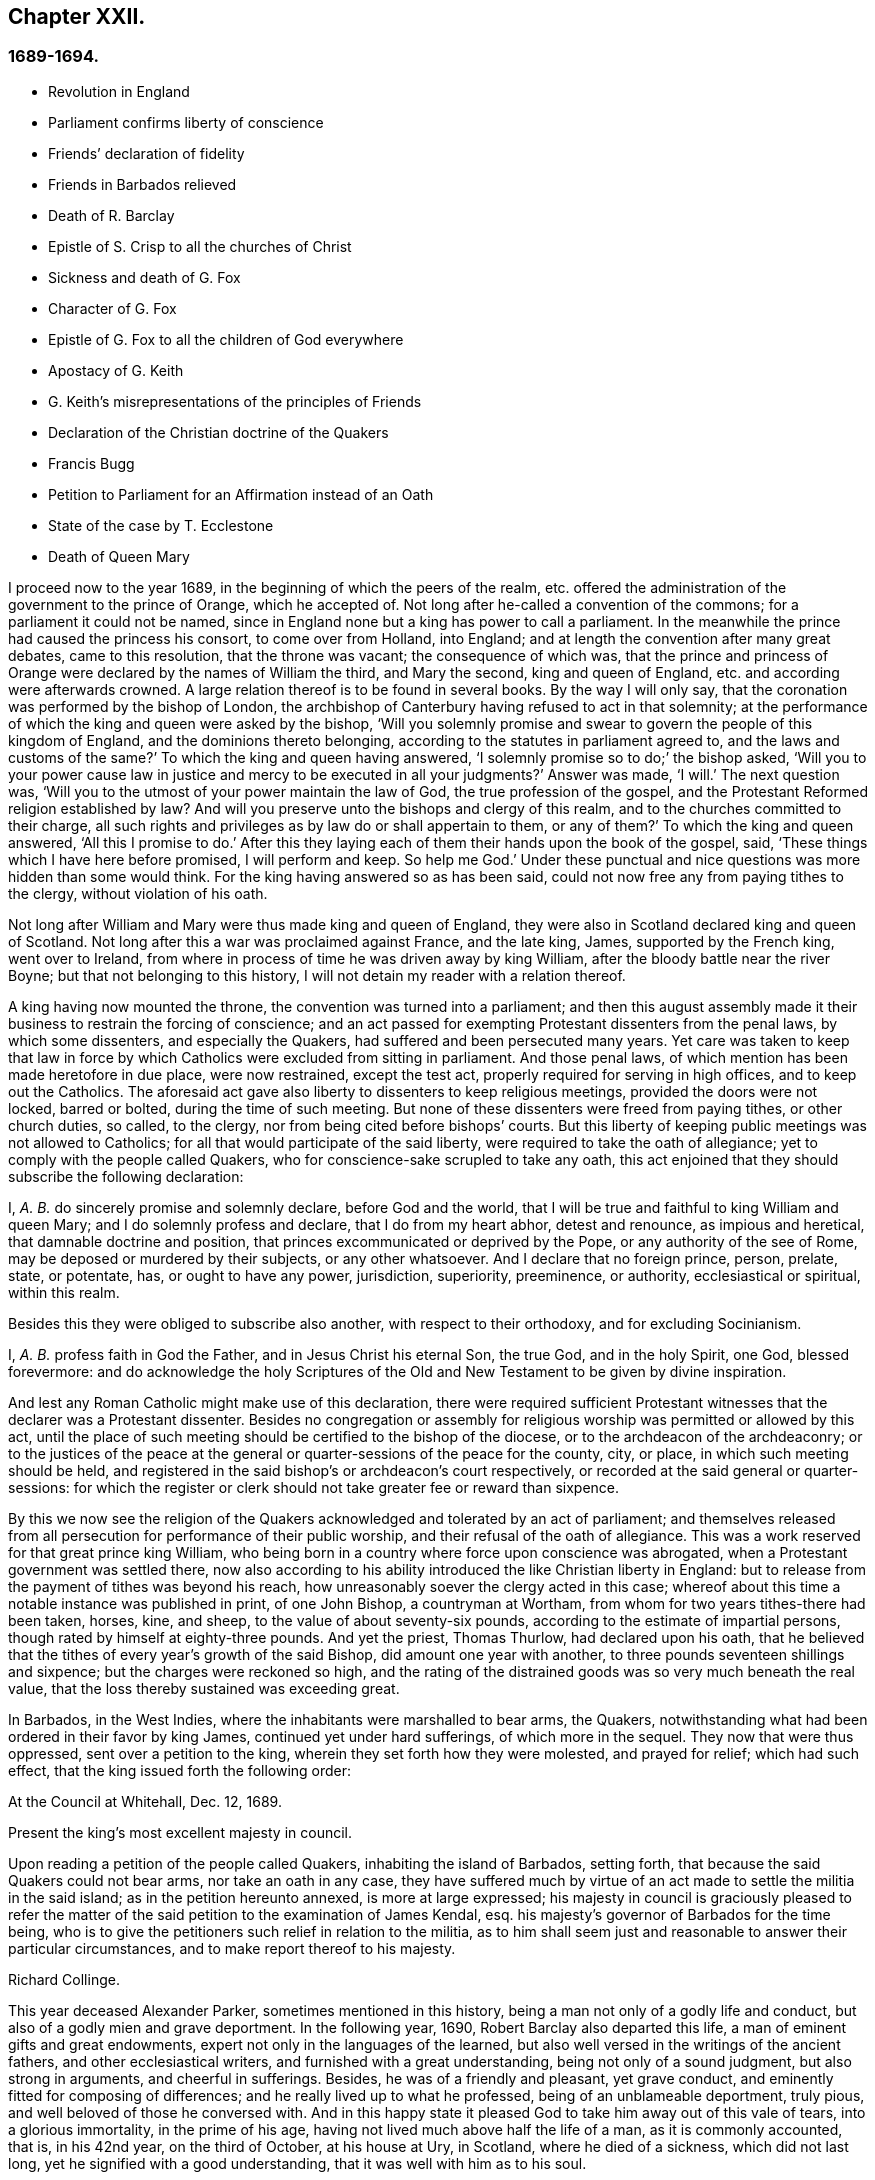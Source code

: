 == Chapter XXII.

=== 1689-1694.

[.chapter-synopsis]
* Revolution in England
* Parliament confirms liberty of conscience
* Friends`' declaration of fidelity
* Friends in Barbados relieved
* Death of R. Barclay
* Epistle of S. Crisp to all the churches of Christ
* Sickness and death of G. Fox
* Character of G. Fox
* Epistle of G. Fox to all the children of God everywhere
* Apostacy of G. Keith
* G. Keith`'s misrepresentations of the principles of Friends
* Declaration of the Christian doctrine of the Quakers
* Francis Bugg
* Petition to Parliament for an Affirmation instead of an Oath
* State of the case by T. Ecclestone
* Death of Queen Mary

I proceed now to the year 1689, in the beginning of which the peers of the realm,
etc. offered the administration of the government to the prince of Orange,
which he accepted of.
Not long after he-called a convention of the commons;
for a parliament it could not be named,
since in England none but a king has power to call a parliament.
In the meanwhile the prince had caused the princess his consort,
to come over from Holland, into England;
and at length the convention after many great debates, came to this resolution,
that the throne was vacant; the consequence of which was,
that the prince and princess of Orange were declared by the names of William the third,
and Mary the second, king and queen of England,
etc. and according were afterwards crowned.
A large relation thereof is to be found in several books.
By the way I will only say, that the coronation was performed by the bishop of London,
the archbishop of Canterbury having refused to act in that solemnity;
at the performance of which the king and queen were asked by the bishop,
'`Will you solemnly promise and swear to govern the people of this kingdom of England,
and the dominions thereto belonging, according to the statutes in parliament agreed to,
and the laws and customs of the same?`'
To which the king and queen having answered,
'`I solemnly promise so to do;`' the bishop asked,
'`Will you to your power cause law in justice and mercy to be executed in all your judgments?`'
Answer was made, '`I will.`'
The next question was, '`Will you to the utmost of your power maintain the law of God,
the true profession of the gospel,
and the Protestant Reformed religion established by law?
And will you preserve unto the bishops and clergy of this realm,
and to the churches committed to their charge,
all such rights and privileges as by law do or shall appertain to them, or any of them?`'
To which the king and queen answered, '`All this I promise to do.`'
After this they laying each of them their hands upon the book of the gospel, said,
'`These things which I have here before promised, I will perform and keep.
So help me God.`'
Under these punctual and nice questions was more hidden than some would think.
For the king having answered so as has been said,
could not now free any from paying tithes to the clergy, without violation of his oath.

Not long after William and Mary were thus made king and queen of England,
they were also in Scotland declared king and queen of Scotland.
Not long after this a war was proclaimed against France, and the late king, James,
supported by the French king, went over to Ireland,
from where in process of time he was driven away by king William,
after the bloody battle near the river Boyne; but that not belonging to this history,
I will not detain my reader with a relation thereof.

A king having now mounted the throne, the convention was turned into a parliament;
and then this august assembly made it their business to restrain the forcing of conscience;
and an act passed for exempting Protestant dissenters from the penal laws,
by which some dissenters, and especially the Quakers,
had suffered and been persecuted many years.
Yet care was taken to keep that law in force by which
Catholics were excluded from sitting in parliament.
And those penal laws, of which mention has been made heretofore in due place,
were now restrained, except the test act, properly required for serving in high offices,
and to keep out the Catholics.
The aforesaid act gave also liberty to dissenters to keep religious meetings,
provided the doors were not locked, barred or bolted, during the time of such meeting.
But none of these dissenters were freed from paying tithes, or other church duties,
so called, to the clergy, nor from being cited before bishops`' courts.
But this liberty of keeping public meetings was not allowed to Catholics;
for all that would participate of the said liberty,
were required to take the oath of allegiance;
yet to comply with the people called Quakers,
who for conscience-sake scrupled to take any oath,
this act enjoined that they should subscribe the following declaration:

[.embedded-content-document.legal]
--

I, _A. B._ do sincerely promise and solemnly declare, before God and the world,
that I will be true and faithful to king William and queen Mary;
and I do solemnly profess and declare, that I do from my heart abhor,
detest and renounce, as impious and heretical, that damnable doctrine and position,
that princes excommunicated or deprived by the Pope, or any authority of the see of Rome,
may be deposed or murdered by their subjects, or any other whatsoever.
And I declare that no foreign prince, person, prelate, state, or potentate, has,
or ought to have any power, jurisdiction, superiority, preeminence, or authority,
ecclesiastical or spiritual, within this realm.

--

Besides this they were obliged to subscribe also another,
with respect to their orthodoxy, and for excluding Socinianism.

[.embedded-content-document.legal]
--

I, _A. B._ profess faith in God the Father, and in Jesus Christ his eternal Son,
the true God, and in the holy Spirit, one God, blessed forevermore:
and do acknowledge the holy Scriptures of the Old
and New Testament to be given by divine inspiration.

--

And lest any Roman Catholic might make use of this declaration,
there were required sufficient Protestant witnesses that the declarer was a Protestant dissenter.
Besides no congregation or assembly for religious
worship was permitted or allowed by this act,
until the place of such meeting should be certified to the bishop of the diocese,
or to the archdeacon of the archdeaconry;
or to the justices of the peace at the general or
quarter-sessions of the peace for the county,
city, or place, in which such meeting should be held,
and registered in the said bishop`'s or archdeacon`'s court respectively,
or recorded at the said general or quarter-sessions:
for which the register or clerk should not take greater fee or reward than sixpence.

By this we now see the religion of the Quakers acknowledged
and tolerated by an act of parliament;
and themselves released from all persecution for performance of their public worship,
and their refusal of the oath of allegiance.
This was a work reserved for that great prince king William,
who being born in a country where force upon conscience was abrogated,
when a Protestant government was settled there,
now also according to his ability introduced the like Christian liberty in England:
but to release from the payment of tithes was beyond his reach,
how unreasonably soever the clergy acted in this case;
whereof about this time a notable instance was published in print, of one John Bishop,
a countryman at Wortham, from whom for two years tithes-there had been taken, horses,
kine, and sheep, to the value of about seventy-six pounds,
according to the estimate of impartial persons,
though rated by himself at eighty-three pounds.
And yet the priest, Thomas Thurlow, had declared upon his oath,
that he believed that the tithes of every year`'s growth of the said Bishop,
did amount one year with another, to three pounds seventeen shillings and sixpence;
but the charges were reckoned so high,
and the rating of the distrained goods was so very much beneath the real value,
that the loss thereby sustained was exceeding great.

In Barbados, in the West Indies, where the inhabitants were marshalled to bear arms,
the Quakers, notwithstanding what had been ordered in their favor by king James,
continued yet under hard sufferings, of which more in the sequel.
They now that were thus oppressed, sent over a petition to the king,
wherein they set forth how they were molested, and prayed for relief;
which had such effect, that the king issued forth the following order:

[.embedded-content-document.legal]
--

[.signed-section-context-open]
At the Council at Whitehall, Dec.
12, 1689.

Present the king`'s most excellent majesty in council.

Upon reading a petition of the people called Quakers, inhabiting the island of Barbados,
setting forth, that because the said Quakers could not bear arms,
nor take an oath in any case,
they have suffered much by virtue of an act made to settle the militia in the said island;
as in the petition hereunto annexed, is more at large expressed;
his majesty in council is graciously pleased to refer the matter
of the said petition to the examination of James Kendal,
esq.
his majesty`'s governor of Barbados for the time being,
who is to give the petitioners such relief in relation to the militia,
as to him shall seem just and reasonable to answer their particular circumstances,
and to make report thereof to his majesty.

[.signed-section-signature]
Richard Collinge.

--

This year deceased Alexander Parker, sometimes mentioned in this history,
being a man not only of a godly life and conduct,
but also of a godly mien and grave deportment.
In the following year, 1690, Robert Barclay also departed this life,
a man of eminent gifts and great endowments,
expert not only in the languages of the learned,
but also well versed in the writings of the ancient fathers,
and other ecclesiastical writers, and furnished with a great understanding,
being not only of a sound judgment, but also strong in arguments,
and cheerful in sufferings.
Besides, he was of a friendly and pleasant, yet grave conduct,
and eminently fitted for composing of differences;
and he really lived up to what he professed, being of an unblameable deportment,
truly pious, and well beloved of those he conversed with.
And in this happy state it pleased God to take him away out of this vale of tears,
into a glorious immortality, in the prime of his age,
having not lived much above half the life of a man, as it is commonly accounted, that is,
in his 42nd year, on the third of October, at his house at Ury, in Scotland,
where he died of a sickness, which did not last long,
yet he signified with a good understanding, that it was well with him as to his soul.

This year Stephen Crisp wrote an epistle of tender love and brotherly
advice to all the churches of Christ throughout the world,
in which he exhorted them more particularly to charity;
and since therein several remarkable duties are held forth and recommended,
I cannot well omit to insert a copy of it here, which is as follows:

[.embedded-content-document.epistle]
--

Dearly beloved friends and brethren,
gathered out of the world by the eternal arm and power of the mighty God,
to bear his holy name in your generation;
my love and life in the fellowship of the universal spirit salutes you all,
and my prayer to God is, you may be kept steadfast and immoveable in the grace of God,
and in the communion of his holy Spirit, that you may bring forth fruit in abundance,
according to the abundant mercy and grace bestowed upon you, to the glory of God,
and to your mutual joy, comfort, and edification.

And that you may so do, let your eye be kept daily to the Lord,
and behold and lake notice of the wondrous works that he has wrought in you, and for you,
since the day you were first quickened by his immortal word,
and stirred up to seek after him, and to wait upon him:
how good and gracious he has been to you, in bringing you from the barren mountains,
where your souls languished for the heavenly nourishment; where you knew not the Lord,
nor one another, but were without a comforter,
or any to sympathize with you in your mournings; Oh, how has he pitied your groanings,
and had compassion on your sighings,
and brought you into acquaintance with those that were in the like exercises;
and then he taught you to believe on him that was able to help you:
and those that were thus taught of the Father,
and felt his drawing cords of love prevailing upon them;
these came to Christ their Savior, and in him began to feel a unity one with another,
in the faith you had received in him;
whereby you believed he would give you of his spirit
to teach and guide you in the way of truth,
righteousness, and peace; and thus was the foundation of your holy communion laid,
and a lively hope raised in each particular soul,
that he that had begun this blessed work would carry it on;
and this hope made you that were not ashamed to make
a public profession of his name before the world;
but cheerfully to take up his cross, and deny yourselves of your former pleasures,
friendships, and delights of this world:
this hope has been your support in many sharp trials,
and bitter combats you have had with the enemy of your souls`' peace within,
and with the enemies of God`'s holy way and truth without;
and in all your conflicts you have found him nigh at hand,
to put forth his power on your behalf, as you have depended upon him for assistance;
and by these experiences of his goodness, your faith has been strengthened;
and by the same word of life that quickened you, many more have been reached unto,
so that you have seen a daily addition of strength in the particular,
and also an addition to your number, to your great comfort and encouragement;
and many have come to wait upon the Lord among you;
and many are daily inquiring the way to Zion, with their faces thitherward.
These things are worth your remembrance and serious considerations,
that you may look upon these great mercies as obligations upon your souls,
to walk humbly before the Lord, and to be devout and fervent in your testimony,
for that God that has done thus great things for you.

And, friends,
consider of the great works that this mighty arm
of the Lord has brought to pass in the general,
as well as in the particular; how many contrivances have been framed,
and laws and decrees made to lay you waste, and to make you cease to be a people,
and how have the wicked rejoiced thereat, for a season, crying, '`Ah,
ah! thus would we have it; they are all now given up to banishments, to imprisonments,
to spoils and ruins;
now let us see if that invisible arm they trust in can deliver them.`'
Oh friends! how has your God been your support in the midst
of all these exercises! and when he has pleased,
how he has quieted the sharpest storms,
and turned back the greatest floods and torrents of persecution
that ever you met! and how has he confounded his and your enemies,
and brought confusion upon the heads of them that sought your hurt!
Were not these things wrought by the power of God.
Did you number, your policy, your interest, or any thing that might be called your own,
contribute any thing to these your great preservation and deliverance?
If not, then let God have the glory, and acknowledge, to his praise,
this has been the Lord`'s doing, and marvelous in our eyes.

Again, dear friends,
consider how the wicked one has wrought in a mystery among yourselves, to scatter you,
and to lay you waste from being a people as at this day;
how many several ways has he tried, raising up men of perverse minds,
to subvert and to turn you from the faith,
and from the simplicity that is in Christ Jesus our Lord;
and to separate you from that invisible power that has been your strength,
and to separate you one from another,
and by subtle wiles to lead you into a false liberty above the cross of Christ;
and sometimes by sowing seeds of heresy and seditions,
endeavoring to corrupt the minds of whom they could with pernicious principles; but oh,
how have their designs been frustrated,
and the authors thereof confounded and brought to nought:
and how have you been preserved as a flock under the hand of a careful shepherd,
even unto this day, which ministers great cause of thanksgiving unto all the faithful,
who have witnessed the working of this preserving power in their own particulars.

Also, my friends, it is worth your considerations,
to behold how that by this invisible power so many faithful
watchmen are raised up upon the walls of your Zion;
that in most of your meetings there be men and women,
upon whom God has laid a concern to be taking care for the good of the whole;
and to take the oversight upon them, to see all things kept in good and decent order,
and to make due provision for the comforting and
relieving the necessities of the needy and distressed;
that nothing be lacking to make your way comfortable; and these have not been,
nor are brought under this charge by any act of yours,
but God has raised up pastors and teachers,
elders and deacons of his own election and choice,
and bowed their spirits to take upon them the work and service to which they are appointed,
for the Lord`'s sake, and for the body`'s sake, which is the church;
to whom it may truly be said, as in Acts 20:28. "`Take you heed to the flock of God,
over which the Holy Ghost has made you overseers,`" etc.
And such ought to be hearkened to in the discharge of their trust,
as those that must give an account to him that called them,
and gifted them for their several works and services in the church.

And by these ways and means has the Lord established among you a heavenly government,
and built as it were a hedge about you,
that you may be preserved from generation to generation,
a people fitted for the glory that is,
and shall daily more and more be revealed among and upon the faithful,
who delight in that power that called them to be saints,
and to bear a profession for the holy name of God,
against the many names and ways that men in their changeable minds have set up,
that the name of the Lord alone may be exalted.

And, dear friends and brethren, I entreat you,
that the consideration of these great and weighty things which God has wrought for you,
and among you, may have that deep and weighty influence upon your souls,
that you may find yourselves engaged to answer the
love and mercy of God in your lives and conducts,
and in all you have to do in this world;
that you may show forth the honor of God in all things,
that the light which has shined in you, may shine forth through you unto others,
who yet sit in darkness; that all men may know by your innocent and harmless conducts,
and by your close keeping to the Lord,
that you are a people who are assisted and helped by a supernatural power,
which governs your wills, and subjects them to his blessed will;
and that guides and orders your affections,
and sets them upon heavenly and divine objects,
and that gives you power to deny your own private interests,
where they happen to stand in competition with the interest of truth; for these,
and these only, will be found the true disciples of our Lord Jesus Christ,
who can deny themselves, take up a cross daily,
and follow him in the guidance of his regenerating power; which brings death upon itself,
and crucifies the old nature, with its affections and lusts,
and raises up a birth in you, that has a holy will and desire to serve the Lord,
and do his will in the earth;
and such as these are instruments in the hand of God for him to work by,
and to do works of righteousness, of justice, of charity,
and all others the virtues belonging to a Christian life, to the honor of God,
and for the comfort and benefit of his church and people.

And all you, dear friends, upon whom the Lord has laid a care for his honor,
and for the prosperity of the truth; and gathered you into the good order of the gospel,
to meet together to manage the affairs thereof;
take heed that you have a single eye to the Lord,
to do the Lord`'s business in the leadings of his Spirit, which is but one,
and brings all that are given up to be governed by it, to be of one mind and heart,
at least in the general purpose and service of those meetings;
although through the diversity of exercises,
and the several degrees of growth among the brethren,
every one may not see or understand alike in every matter,
at the first propounding of it; yet this makes no breach of the unity,
nor hinders the brotherly-kindness,
but puts you often upon an exercise and an inward travailing,
to feel the pure peaceful wisdom that is from above to open among you;
and every one`'s ear is open to it, in whomsoever it speaks,
and thereby a sense of life is given to the meeting,
to which all that are of a simple and tender mind join and agree;
but if any among you should be contrary minded in the management of some outward affair,
relating to the truth, this does not presently break the unity that you have in Christ;
nor should weaken the brotherly love,
so long as he keeps waiting for an understanding from God,
to be gathered into the same sense with you, and walks with you,
according to the law of charity.
Such a one ought to be borne with and cherished,
and the supplications of your souls will go up to God for him,
that God may reveal it to him if it be his will;
that no difference may be in understanding,
so far as is necessary for the good of the church,
no more than there is in matters of faith and obedience to God; for, my friends,
it is not of absolute necessity that every member of the church
should have the same measure of understanding in all things;
for then where were the duty of the strong bearing with the weak?
Then where were the brother of low degree?
Where would be any submitting to them that are set over others in the Lord;
which all tend to the preserving unity in the church,
notwithstanding the different measures and different growths of the members thereof;
for as the spirits of the prophets are subject to the prophets;
so are the spirits of all that are kept in a true
subjection to the spirit of life in themselves,
kept in the same subjection to the sense of life given by the same spirit in the church;
and by this means we come to know the one master, even Christ,
and have no room for other masters in the matter of our obedience to God:
and while everyone keeps in this true subjection, the sweet concord is known,
and the oil is not only upon Aaron`'s head, but it reaches the skirts of his garment also;
and things are kept sweet and savory,
and you love one another from the greatest to the least in sincerity, and,
as the apostle says, without dissimulation;
and this love excludes all whisperings of evil things; all backbiting, talebearing,
grudging, and murmuring; and keeps friends`' minds clean one towards another,
waiting for every opportunity to do each other good,
and to preserve each other`'s reputation;
and their hearts are comforted at the sight of one another; and in all their affairs,
both relating to the church and to the world,
they will be watchful over their own spirits, and keep in the Lord`'s power,
over that nature and ground in themselves that would be apt to take an offense,
or construe any word or action to a worse sense than the simplicity thereof,
or the intention of the other concerned will allow of.

And whereas it may often fall out, that among a great many,
some may have a different apprehension of a matter from the rest of their brethren,
especially in outward or temporal things;
there ought to be a Christian liberty maintained
for such to express their sense with freedom of mind,
or else they will go away burdened; whereas if they speak their minds freely,
and a friendly and Christian conference be admitted thereupon, they may be eased,
and oftentimes the different apprehension of such a one comes to be wholly removed,
and his understanding opened, to see as the rest see;
for the danger in society does not lie so much in that,
that some few may have a differing apprehension in some things from the general sense,
as it does in this, namely, when such that so differ,
do allow themselves to be led out of the bond of charity,
and shall labor to impose their private sense upon the rest of their brethren,
and to be offended and angry if it be not received;
this is the seed of sedition and strife that has grown up in too many,
to their own hurt.

And, therefore, my dear friends, beware of it,
and seek not to drive a matter on in fierceness or in anger,
nor to take offense into your minds at any time, because what seems to be clear to you,
is not presently received;
but let all things in the church be propounded with an awful
reverence for him that is the head and life of it;
who has said, "`Where two or three are met in my name, I will be in the midst of them.`"
And so he is, and may be felt by all who keep in his spirit;
but he that follows his own spirit, sees nothing as he ought to see it.
Therefore let all beware of their own spirits and natural tempers,
as they are sometimes called, but let all keep in a gracious temper;
then are you fit for the service of the house of God, whose house you are,
as you keep upon the foundation that God has laid; and he will build you up,
and teach you how to build up one another in him,
and as every member must feel life in themselves, and all from one head;
this life will not hurt itself in any, but be tender of the life in all;
for by this one life of the word you were begotten, and by it you are nourished,
and made to grow into your several services in the church of God.
It is no man`'s learning, nor artificial acquirements; it is no man`'s riches,
nor greatness in this world; it is no man`'s eloquence and natural wisdom,
that makes him fit for government in the church of Christ; unless he,
with all his endowments, be seasoned with the heavenly salt, and his spirit subjected,
and his gifts pass through the fire of God`'s altar, a sacrifice to his praise and honor;
that so self be crucified and baptized in death,
and the gifts made use of in the power of the resurrection of the life of Jesus in him;
and when this great work is wrought in a man,
then all his gifts and qualifications are sanctified,
and they are made use of for the good of the body, which is the church;
and are as ornaments and jewels,
which serve for the joy and comfort of all who are partakers of
the same divine fellowship of life in Christ Jesus our Lord;
and thus come many to be fitted and furnished to good works,
which are brought forth in their due seasons, for edification and building up the weak,
and for repairing the decayed places, and also for defence of them that are feeble,
that hurtful things may not come near them.

Oh friends! great is the work the Lord has called you to, and is fitting you for,
who innocently wait upon him; and the Lord has opened my heart unto you,
and laid it upon me to exhort and beseech you to
have a care that you quit yourselves as you ought,
in what God requires of you;
and for the more particular expressing what lies before me in the matter,
I shall set down a few particular observations for your benefit and advantage;
and my soul`'s desire is, that my labor of love may have a good effect in all your bosoms,
that God may be honored thereby.
And, friends, you know the chief business,
to which you are called in your particular men and women`'s meetings,
is under these two heads, justice and charity; the first,
to see that every one has right done him; and the other,
to take care there be nothing lacking to the comfort of the poor,
that are made partakers of the same faith with you.

And when you meet about these things, keep the Lord in your eye,
and wait to feel his power to guide and direct you,
to speak and behave yourselves in the church of God, as becomes the peaceable gospel:
and beware of all brittleness of spirit, and sharp reflections upon each other`'s words;
for that will kindle up heats, and create a false fire;
and when one takes liberty of a sharp word spoken out of the true fear and tenderness,
it oftentimes becomes a temptation to another; and if he has not a great care,
it will draw him out also, and then the first is guilty of two evils, first,
being led into a temptation, and then secondly, he becomes a tempter to others;
therefore all had need be upon their watch, neither to tempt, nor be tempted;
and let none think it a sufficient excuse for them that they were provoked;
for we are as answerable to God for every evil word spoken upon provocation,
as without provocation; for, for that end has the Lord revealed his power to us,
to keep and preserve us in his fear and counsel in the time of our provocations;
and therefore if any man through lack of watchfulness,
should be overtaken with heat or passion, a soft answer appeases wrath,
says the wise man; and therefore such a time is fittest for a soft answer,
lest the enemy prevail on any to their hurt,
and to the grief and trouble of their brethren;
for it is the proper duty of watchmen and overseers to spare the flock; that is,
let nothing come nigh them that will hurt them, and wound and grieve them; no,
the good apostle was so careful over the flock of believers,
that if there were any doubtful matters to be disputed of,
he would not have them that were weak in the faith at such disputes;
much less ought they that are weak, to see those that are strong,
descend from their strength, and go into the weakness where they are not able to bear;
for that is certainly the weak that cannot bear;
those that really live in the strength and power,
they can bear even burdens for them that cannot bear their own.
The apostle in the place before-mentioned,
when he sent for the elders of Ephesus to Miletus, and left a charge with them,
before he said, take heed to the flock of God, he said, "`Take you heed to yourselves.`"
And indeed we are none of us like to discharge ourselves well towards others,
but by taking heed to ourselves, to be kept in that sober innocent frame of spirit,
which the truth calls for.

In the next place, my dear friends, when you are called upon in point of justice,
to give a sentence of right between friend and friend,
take heed that neither party get possession of your spirit afore hand,
by any way or means whatsoever,
or obtain any word or sentence from you in the absence of the other party,
he not being yet heard: there is nothing more comely among men than impartial judgment;
judgment is a seat where neither interest, nor affection, nor former kindness may come;
we may make no difference of the worthiness or unworthiness of persons in judgment,
as we may in charity; but in judgment, if a good man, being mistaken, has a bad cause,
or a bad man a good cause, according to his cause must he have sentence.
It was a good saying, he that judges among men, judges for the Lord, and he will repay it.
Therefore let all be done as unto the Lord,
and as you are willing to answer it in his presence;
and although some may for a time be discontent thereat,
yet in time God shall clear up your innocence as the sun at noon-day;
and they that kick at sound judgment will find but hard work of it;
they do but kick against that which will prick them;
and however such through their willfulness,
and their abounding in their own sense may hurt themselves, yet you will be preserved,
and enjoy your peace and satisfaction in the discharge
of your consciences in the sight of God.

And as concerning practical charity, you know it is supported by liberality,
and where liberality ceases, charity waxes cold, yes, so far ceases;
where there is no contribution, there is no distribution; where the one is sparing,
the other is sparing; and therefore let every one nourish charity in the root, that is,
keep a liberal mind: a heart that looks upon the substance that is given him,
as really bestowed upon him for the support of charity,
as for the support of his own body: and where people are of this mind,
they will have a care of keeping back any of God`'s part, for he has in all ages,
in a most singular manner, espoused the cause of the poor, the widow, and fatherless;
and has often signified by his prophets and ministers,
a special charge upon rich men that had this world`'s goods,
that they should look to it that they were faithful stewards of what they possessed,
and that they might be found in good works,
and might not allow their hearts so to cleave to uncertain riches,
as to neglect the service God had given them the things of this life for:
either to give them up when called for in a testimony of his worthy name,
or to communicate of them to those that were in necessity.

Now as concerning the necessities of the poof,
there is great need of wisdom when you meet together about that affair:
for as I said before,
though the worthiness or unworthiness of persons is not to be considered in judgment,
yet in this it is; and you will find some that God has made poor,
and some that have made themselves poor, and some that others have made poor,
which must all have their several considerations;
in which you ought to labor to be unanimous,
and not one to be taken up with an affection to one person more than another;
but everyone to love everyone in the universal spirit,
and then to deal out that love in the outward manifestations thereof,
according to the measure, that the Lord in his wisdom working in you,
shall measure forth to them.

And as to those who by sickness, lameness, age, or other impotency,
are brought into poverty by the hand of Providence;
these are your peculiar care and objects pointed out to you, to bestow your charity upon,
for by them the Lord calls for it; for as the earth is the Lord`'s, and the fulness of it,
he has by his sovereign power commanded in every dispensation,
that a part of what we enjoy from him, should be thus employed.
The Israelites were not to reap the corners of their fields,
nor to gather the gleanings of the corn nor vintage; it was for the poor;
and in the time of the gospel, they were to lay apart on the First day of the week,
a part of what God had blessed them with, for the relief of those that were in necessity;
no, they did not confine themselves in their charity to their own meetings,
but had a universal eye through the whole church of Christ,
and upon extraordinary occasions,
sent their benevolence to relieve the saints at Jerusalem in a time of need;
and all that keep in the guidance of the same universal Spirit,
will make it their business to be found in the same practice of charity and good works.
To do good, and communicate, forget not, says the apostle:
so they that forget not this Christian duty will find out the poor`'s part in
the corners and gleanings of the profits of their trades and merchandisings,
as well as the old Israelite did the corners and gleanings of his field;
and in the distribution of it, will have a regard to comfort the bowels of such,
who are by the divine providence of God,
put out of a capacity of enjoying those outward comforts of health,
and strength and plenty, which others do enjoy;
for while they are partakers of the same faith,
and walk in the way of righteousness with you,
submitting themselves patiently to the dispensation of God`'s providence towards them,
they are of your household, and under your care, both to visit and to relieve,
as members of one body, of which Christ Jesus is head; and he that gives to such poor,
lends to the Lord, and he will repay it.

But there is another sort of poor,
who make themselves poor through their sloth and carelessness,
and sometimes by their willfulness, being heady and high-minded,
and taking things in hand that are more than they can manage,
and making a flourish for a season, and then, through their own neglects,
are plunged down into great poverty.
These are a sort the primitive churches began to
be troubled withal in the early days of the gospel;
for the apostle took notice of some-that would not work at all,
and sharply reproved them, and said, they that would not work should not eat;
and these are commonly a sort of busy-bodies, and meddlers with others`' matters,
while they neglect their own, and run into a worse way than the unbelievers,
while they profess to be believers,
yet do not take a due care for those of their own household.

The charity that is proper to such, is to give them admonition and reproof,
and to convince them of their sloth and negligence; and if they submit to your reproof,
and are willing to amend,
then care ought to be taken to help them into a way and means to support themselves;
and sometimes by a little help of this kind,
some have been reclaimed from the snares of their souls`' enemy:
but if they will not receive your wholesome counsel and admonitions, but kick against it,
either in their words or actions, friends will be clear of such in the sight of God;
for it is unreasonable to feed them that will not be ruled by you,
they break the obligation of society by their disorderly walking;
for our communion does not stand only in frequenting meetings,
and hearing truth preached, but in answering the blessed principle of truth,
in life and conduct,
and therein both the rich and the poor have fellowship one with another.

There are another sort that are made poor by the oppressions and cruelties of others.
These oppressed poor cry loud in the ears of the Almighty,
and he will in his own time avenge their cause;
but in the meantime there is a tenderness to be extended to them,
not knowing how soon it may be our turn; and if there be need of council and advice,
or if any applications can be made to any that are able to deliver them from the oppressors;
in such cases let all that are capable be ready and willing to advise, relieve,
and help the distressed; and this is an acceptable work of charity,
and a great comfort to such in their sharp afflictions,
and their souls will bless the instruments of their ease and comfort.

And my dear friends, as God has honored you with so high and holy a calling,
to be his servants and workmen in this his great and notable day,
and to work together in his power, in setting forth his praise and glory in the earth,
and gathering together in one the scattered seed in this and other nations; oh,
let the dignity of your calling provoke and encourage you to be
diligent attenders upon this work and service you are called to,
and let not your concerns in the world draw you from observing
the times and seasons appointed to meet together;
but you that are elder, set a good example to the younger sort,
by a due observation of the hour appointed, that they that come first one time,
may not by their long staying for others be discouraged,
so as perhaps they may be last another time; but when the time is come,
leave your business for the Lord`'s work,
and he will take care your business shall not suffer, but will add a blessing upon it,
which will do more for you than the time can do that might be saved out of his service.

And when you have to do with perverse, and froward, or disorderly persons,
whom you have occasion to reprove, and to rebuke for the truth`'s sake,
and you find them stout and high, and reflecting upon you;
then is a time for the Lamb`'s meekness to shine forth,
and for you to feel your authority in the name of Christ, to deal with such a one,
and to wait for the pure and peaceable wisdom from above,
to bring down and confound the earthly wisdom.
And in this frame of mind you labor together to pull
the entangled sheep out of the thicket,
and to restore that which is gone astray, to the fold again, if you can;
but if you cannot, yet you save yourselves from the guilt of his blood;
and if such do perish, his blood will be on his own head: but on the other hand,
if you allow their perverse spirits to enter,
and their provocations to have a place in you,
so as to kindle your spirits into a heat of passion, then you get a hurt,
and are incapable to do them any good;
but words will break out that will need repentance,
and the wicked will be stiffened and strengthened thereby,
and you miss the service that you did really intend.
Therefore, dearly beloved, keep upon your watch, keep on your spiritual armor;
keep your feet shod with the preparation of the gospel of peace,
and the God of peace will be with you, and crown your endeavors with good success,
to your joy and comfort,
and will bring up his power over your adversaries and opposers more and more,
to which many shall bow and bend in your sight;
and will bring shame and confusion upon the rebellious,
who harden their hearts and stiffen their necks against the Lord, and his Christ,
and kingdom; which he will exalt in the earth, notwithstanding all that Satan,
and all his evil instruments can do to hinder the
growth and progress of his blessed truth;
for of the increase of the government, and of the peace of the kingdom of Christ,
there shall be no end.

And now, friends, I have cleared my conscience of what lay upon me for some time,
to write by way of remembrance, and as the exhortation of my life unto you,
I remain travailing in spirit for the welfare of Zion:
and although the outward man decays, yet in the inward man I am comforted,
in beholding daily the great things that our God has done,
and is still doing for those that have their sole dependance upon him.
So committing you to the grace of God, for your director and preserver,
in these and all your several services unto which God has called you,
that by the operations of his mighty power you may
be kept blameless and unspotted of the world,
to his honor and your comfort,
and to the universal comfort and edification of the church,
that so praises and thanksgivings may fill your hearts and mouths, your families,
and your meetings; for he is worthy who is our tower, our support, the Lord of hosts,
the King of saints, to whom be glory, honor and renown, through this and all generations,
forever and ever.
Amen,

From your friend and brother,
in the communion and fellowship of the gospel of peace and purity,

[.signed-section-signature]
Stephen Crisp.

[.signed-section-context-close]
London, the 15th of the 7th month, 1690.

--

Passing now by other matters of the year, we step to the next, being that of 1691,
about the beginning of which G. Fox departed this life,
who even in the last period thereof wrote much, and continued laborious without fainting.
The last epistle I find of his, was to his friends and brethren in Ireland, who,
because of the revolution and troubles there, suffered much, chiefly, as I think,
by the Catholics;
and therefore in the said epistle he exhorted his friends to steadfastness.
This was in the month called January; and the next day, being the first of the week,
and the 11th of the said month, he went to the meeting at Grace-church-street,
where he preached very effectually,
treating of many things with great power and clearness; and concluded with a prayer.
After which, the meeting ending, he went to Henry Gouldney`'s, in White-Hart court,
near the meetinghouse, where he said to some that came with him,
he thought he felt the cold strike to his heart as he came out of the meeting.
Yet added, '`I am glad I was here: now I am clear, I am fully clear.`'
When those friends that were with him were withdrawn,
he lay down in his clothes upon a bed, but soon rose again;
yet after a little time he lay down again, complaining still of cold;
and his strength decaying, he not long after undressed, and went to bed,
where he lay in much contentment and resignation, continuing very sensible to the last.
His distemper increasing, and perhaps perceiving that his end was at hand,
he recommended to some of his friends that came to him after having been sent for,
the spreading of books containing the doctrine of truth.
And to some others who came to visit him in his illness, he said, '`All is well,
the seed of God reigns over all, and over death itself.
And though, continued he, I am weak in the body, yet the power of God is over all,
and the seed reigns over all disorderly spirits.`'
He used often, even in his preaching, when he spoke of Christ, to call him the seed;
wherefore those that were with him very well knew
what he meant when he spoke of the seed.
Thus he lay in a heavenly frame of mind,
his spirit being wholly exercised towards the Lord,
and he grew weaker and weaker in body, until, on the third day of the week,
and of his sickness also, he piously departed this life.
About four or five hours before, being asked how he did, he answered, '`Do not heed,
the power of the Lord is above all sickness and death; the seed reigns,
blessed be the Lord,`' And thus triumphing over death, he departed from here in peace,
and slept sweetly on the 13th of the month, anciently called January,
for being as a door or entrance into the new year, about ten o`'clock at night,
in the 67th year of his age.
His body was buried near Bunhill-fields, on the 16th of the said month,
the corpse being accompanied by great numbers of his friends, and of other people also:
for though he had had many enemies, yet he had made himself also beloved of many.

He was tall of statute, and pretty big-bodied, yet very moderate in food and drink;
neither did he yield much to sleep.
He was a man of a deep understanding, and of a discerning spirit:
and though his words were not always linked together by a neat grammatical connection,
and his speech sometimes seemed abrupt, as with a kind of gap;
yet he expressed himself intelligently, and what was lacking in human wisdom,
was abundantly supplied with heavenly knowledge.
He was of a quick apprehension; and though his wit was not polished by human art,
yet he was ingenious; and in his prayers, which generally were not very long,
though powerful, appeared a decent gravity, mixed with an awful reverence, to admiration.
His qualities are at large set forth by Thomas Ellwood, an eminent author,
who having much conversed with him, gave the following character of him.

[.embedded-content-document.testimony]
--

He was indeed a heavenly-minded man, zealous for the name of the Lord,
and preferred the honor of God before all things.
He was valiant for the truth, bold in asserting it, patient in suffering for it,
unwearied in laboring in it, steady in his testimony to it, immoveable as a rock.
Deep he was in divine knowledge, clear in opening heavenly mysteries,
plain and powerful in preaching, fervent in prayer.
He was richly endued with heavenly wisdom, quick in discerning, sound in judgment:
able and ready in giving, discreet in keeping counsel; a lover of righteousness;
an encourager of virtue, justice, temperance, meekness, purity, chastity, modesty,
and self-denial in all, both by word and example.
Graceful he was in countenance, manly in personage, grave in gesture,
courteous in conduct, weighty in communication, instructive in discourse;
free from affectation in speech and carriage.
A severe reprover of hard and obstinate sinners;
a mild and gentle admonisher of such as were tender and sensible of their failings.
Not apt to resent personal wrongs; easy to forgive injuries: but zealously earnest,
where the honor of God, the prosperity of truth, the peace of the church, were concerned.
Very tender,
compassionate and pitiful he was to all that were under any sort of affliction;
full of brotherly love, full of fatherly care;
for indeed the care of the churches of Christ was daily upon him,
the prosperity and peace whereof he studiously sought.

--

Yet more is said of him to his praise, both by the said Thomas Ellwood and others,
but I will not detain my reader any longer therewith.
His wife, about six months before his death, came to him at London,
and being glad of his health, which then was better than some time before, she,
after some stay in the said city, returned home well satisfied, leaving him at London,
where his general service to the church seemed to be then most requisite.
After his decease an epistle was found, which was written with his own hand,
and left sealed up with this superscription, '`Not to be opened before the time.`'
What this signified, seemed to be a riddle, but he being now deceased,
it was judged to be the time to open this letter, which was directed to his friends,
and was as follows:

[.embedded-content-document.epistle]
--

For the yearly and second-day`'s-meeting in London and to
all the children of God in all places in the world.
By and from G. Fox.

This for all the children of God everywhere, that are led by his spirit,
and do walk in his light, in which they have life, and unity,
and fellowship with the Father and the Son, and one with another.

Keep all your meetings in the name of the Lord Jesus, that be gathered in his name,
by his light, grace, truth, power and spirit;
by which you will feel his blessed and refreshing presence among you, and in you,
to your comfort and God`'s glory.

And now all friends, all your meetings, both men`'s and women`'s, monthly and quarterly,
and yearly, etc. were set up by the power, and spirit, and wisdom of God:
and in them you do know that you have felt both his power, and spirit, and wisdom,
and blessed refreshing spirit among you, and in you, to his praise and glory,
and your comfort: so that you have been a city set on a hill, that cannot be hid.

And although many loose and unruly spirits have risen betimes to oppose you and them,
both in print and other ways; but you have seen how they have come to nought;
and the Lord has blasted them, and brought their deeds to light,
and made them manifest to be the trees without fruit, and wells without water,
and wandering stars from the firmament of God`'s power, and the raging waves of the sea,
casting up their mire and dirt:
and many of them are like the dog turned to his old vomit, and the sow that was washed,
turned again to the mire.
And this has been the condition of many, God knows, and his people.

And therefore all stand steadfast in Christ Jesus your head, in whom you are all one,
male and female, and know his government,
and of the increase of his government and peace there shall be no end;
but there will be an end of the devil`'s, and of all them that be out of Christ,
and do oppose it and him, whose judgment does not linger,
and their damnation does not slumber: and therefore in God`'s and Christ`'s light, life,
spirit and power live and walk, that is over all,
(and the seed of it,) in love and in innocency, and in simplicity;
and righteousness and holiness dwell, and in his power and Holy Ghost,
in which God`'s kingdom does stand.
All children of new and heavenly Jerusalem, that is from above, and is free,
with all her holy, spiritual children, to her keep your eyes.

And as for this spirit of rebellion and opposition, that has risen formerly and lately;
it is out of the kingdom of God and heavenly Jerusalem;
and is for judgment and condemnation, with all its books, words and works.
And therefore friends are to live and walk in the power and spirit of God,
that is over it, and in the seed, that will bruise and break it to pieces:
in which seed you have joy and peace with God, and power and authority to judge it;
and your unity is in the power and spirit of God, that does judge it;
and all God`'s witnesses in his tabernacle go out against it, and always have and will.

And let no man live to self, but to the Lord, as they will die in him;
and seek the peace of the church of Christ, and the peace of all men in him:
for blessed are the peace-makers.
And dwell in the pure, peaceable, heavenly wisdom of God,
that is gentle and easy to be entreated, that is full of mercy;
all striving to be of one mind, heart, soul, and judgment in Christ,
having his mind and spirit dwelling in you, building up one another in the love of God,
which does edify the body of Christ, his church, who is the holy head thereof.
So glory to God through Christ, in this age, and all other ages,
who is the rock and foundation, and the Immanuel, God with us.
Amen, over all, the beginning and the ending; in him live and walk,
in whom you have life eternal, in whom you will feel me, and I you.

All children of new Jerusalem, that descends from above, the holy city,
which the Lord and the Lamb is the light thereof, and is the temple:
in it they are born again of the spirit:
so Jerusalem that is above is the mother of them that are born of the spirit.
And so they that come, and are come, to heavenly Jerusalem, are them that receive Christ;
and he gives them power to become the sons of God, and are born again of the spirit:
so Jerusalem that is above, is their mother.
And such do come to heavenly mount Zion, and the innumerable company of angels,
and to the spirits of just men made perfect;
and are come to the church of the living God, written in heaven,
and have the name of God, and the city of God written upon them: so here is a new mother,
that brings forth a heavenly and a spiritual generation.

There is no schism, nor division, nor contention, nor strife, in heavenly Jerusalem,
nor in the body of Christ, which is made up of living stones, a spiritual house.
And Christ is not divided, for in him there is peace.
Christ says, in me you have peace.
And he is from above, and not of this world; but in the world below, in the spirit of it,
there is trouble: therefore keep in Christ, and walk in him, Amen.

[.signed-section-signature]
G+++.+++ Fox

[.postscript]
====

P+++.+++ S. Jerusalem was the mother of all true Christians before the apostacy; and since,
the outward Christians are broken into many sects, and they have gotten many mothers;
but all they that are come out of the apostacy by the power and spirit of Christ,
Jerusalem that is above, is their mother, and none below her;
who does nourish all her spiritual children.

====

[.signed-section-signature]
G+++.+++ Fox

[.signed-section-context-close]
Read at the Yearly Meeting in London, 1691.

--

This year I find that William Goodridge, of Banwell, in Somersetshire,
was released from prison, where he had been confined about thirteen years.
He had been premunired for refusing to take the oath: and his goods,
whereof the moveables were rated at about two hundred and forty-four pounds,
and the real estate counted worth sixty pounds per annum, were confiscated.
Thus to suffer spoil of goods has been the lot of many others,
and among these was Benjamin Brown, an ancient man, of Brownish in Suffolk, who also,
for not taking the oath, was stripped of all,
so that his wife and child were made to lie on the floor without a bed.

Now time calls me to say something of the apostasy of George Keith,
who being in Pennsylvania, made a great bustle there.
He was a witty person, and esteemed very learned;
and at the university obtained the degree of master of arts.
He often also gave proofs of a high soaring knowledge,
and was very ready to show from philosophy the reasons
and causes of many things in the creation;
but the doctrine of Francis Mercurius, baron of Helmons,
concerning the transmigration of souls, became so palatable to him,
that he not only in some manner approved it,
but also was believed to be concerned in the book
containing two hundred queries about that matter,
great part of which, as I have been informed,
he acknowledged to have been put in writing by himself,
though it appeared in public without the author`'s name.
But this notion meeting with no acceptance among the Quakers,
his love to them began to abate; and his discontent increased, because two persons,
who opposed him, had, as he said, used some unwarrantable expressions,
and were not so sharply reproved, as he, who was of a fiery temper, desired.
He accused them that they had said, that the light within was sufficient to salvation,
without any thing else.
From which he endeavored to prove, that they excluded the man Jesus Christ,
as not necessary to salvation; but they denied this to be their doctrine.

He afterwards said of William Stockdell,
one of those two persons at Philadelphia in Pennsylvania,
that he had charged him G. K. to have preached two Christs,
because he preached faith in Christ within, and in Christ without us.
Now though Stockdell would not allow this to be true,
and some of the hearers also denied it, though asserted by two others of his party,
yet G. Keith blew the fire of this quarrel, and so got some adherents.
He also charged the deputy-governor, Thomas Lloyd, to have said,
that faith in Christ without us, as he died for our sins, and rose again,
was not necessary to our salvation.
But others said, that the words were not so, and that the matter was not fairly stated;
since the question was not, whether faith in Christ without us, as he died for our sins,
and rose again, was not necessary to our salvation;
but whether that faith were indispensably necessary to all mankind,
and that none could be saved without it, though they had not the means, opportunity,
or capacity to know or receive it.
Which being asserted,
it was thought that such a position did not only exclude from salvation whole nations,
but also infants, and deaf and dumb persons.
Better had it been that such questions never had been started,
for a passionate maintaining of a different position often breeds strife and contention.
But G. Keith, with some others, having now separated themselves from the society,
he said his dissatisfaction was only with some unsound Quakers in America;
but he was in unity with all faithful friends in England.

And now he began to behave himself very disrespectfully,
and was on that account sharply reproved by the aforesaid Thomas Lloyd;
to whom he did not hesitate to speak in a reproachful way, charging him with impudence,
and saying, that he was unfit to be a governor, and that his name should stink, etc.
And because some members of the council did not expect to be better treated by him,
since he had called one of the magistrates impudent rascal; this was much resented,
and the more, because G. Keith having drawn in a printer, published a paper,
wherein he not only scandalously slandered the diligence
of the magistrates in restraining of robbers,
but also the judicial proceedings against murderers.
And seeing several Mennonites of the county of Meurs lived also in Pennsylvania,
it was not much to be wondered,
that they who count it unlawful for a Christian to bear the sword of magistracy,
did stick to him; and to get adherents seemed the main thing he aimed at;
for he himself was not trained up under such a notion,
but in the doctrine of the kirk of Scotland.
The consequence of this case was, that Keith and one Thomas Budd, who, with him,
had been compiler of the aforesaid paper, were fined for it;
but yet the government was so moderate, that the fine was never exacted:
and for all that G. Keith did not hesitate to make a great clamor of his sufferings;
and about two years after he came into England,
to make his complaint to the church at London.

This year in the month called August, Stephen Crisp deceased near London.
He had long been weak in body, and was much afflicted with the stone,
performing nevertheless his ministry of the gospel; and his service was very acceptable,
because he had a gift beyond many, being not only sound in doctrine and judgment,
but grave and elegant in his utterance, and well qualified for convincing his hearers,
and to touch them to the heart;
so that he generally met with a great concourse of people.
Four days before his decease, lying sick in bed, and being under great pain,
he was visited by G. Whitehead, to whom he said in substance, '`I see an end of mortality,
and yet cannot come at it; I desire the Lord to deliver me out of this painful body:
if he will but say the word, it is done: yet there is no cloud in my way.
I have a full assurance of my peace with God in Christ Jesus;
my integrity and uprightness of heart is known to the Lord;
and I have peace and justification in Jesus Christ, who made me so.`'
The day before his departure, G. Whitehead being come again to see him,
found him in a dying state and almost speechless; yet he was understood to say, '`I hope,
I am gathering, I hope, I hope.`'
G+++.+++ Whitehead near parting from him, asked him whether he had any thing to his friends;
to which he gave this answer, '`Remember my dear love in Jesus Christ to all friends.`'
The next day, being the 28th of the aforesaid month, he died at Wandsworth,
about five miles from London.
Many of his sermons taken in short hand from his mouth are published in print,
and give proofs of his having been indeed an able minister of the gospel.

In this year died also Catharine Evans, who, as has been mentioned here before,
had been long imprisoned at Malta.
She had suffered much for her religion; and in the year 1657,
having at Salisbury exhorted the people to repentance, this so incensed the magistrates,
that by order of Henry Ditton, justice, and Robert Good, mayor, she was stripped,
and fastened to the whipping-post in the market, and then whipped.
Afterwards coming there again, and speaking to the people in the market,
by way of admonition, she was sent to Bridewell, and put into a dark nasty place.
After her return from Malta, imprisonment fell to her share several times;
once at Welchpool in Montgomeryshire in the year 1666, for refusing to swear;
and several years after she was also imprisoned at Bristol.
And after many adversities and great sufferings, having lived to a great age, she died,
and so entered into everlasting rest.

Now I return again to George Keith, who appeared in the annual assembly at London,
anno 1694, but there he showed himself so passionate and boisterous,
that no means could be found to compose the difference.
Yet he seemed to get adherents among some of the Separatists about London:
but these also soon growing weary of him,
he got a place called Turner`'s-hall to preach in.
Here at first he had a great concourse of people,
since novelties generally beget curiosity.
But he from time to time more and more courting those of the church of England,
and falling in with the Episcopalians,
began to lose his esteem among people of other persuasions,
especially when at length he entirely conformed to that church,
which formerly in print he had zealously attacked: but in process of time he took a gown,
and was ordained to be a preacher.
After which he sometimes preached with the surplice on,
which in all probability he would have abhorred before ever he joined with the Quakers;
for he had been a member of the Presbyterian kirk of Scotland,
which always has been a zealous opposer of the episcopal ceremonies.
And since he had contradicted that,
which formerly he had asserted and defended in good earnest;
and charged the Quakers with a belief, which they never had acknowledged to be theirs,
they found themselves obliged publicly, to set forth their faith anew in print,
which they had often before asserted both in words and writing,
thereby to manifest that their belief was really orthodox,
and agreeable with the Holy Scriptures.
This they did by the following representation, which in the year 1693,
came forth in print at London, as follows, with this title.

[.embedded-content-document.paper]
--

[.letter-heading]
The Christian Doctrine, and Society of the People called Quakers, cleared, etc.

Whereas, divers accounts have been lately published in print,
of some late division and disputes between some persons
under the name of Quakers in Pennsylvania,
about several fundamental doctrines of the Christian faith,
(as is pretended by one party,) which being particularly mentioned,
and thereupon occasion very unduly taken by our adversaries,
to reproach both the Christian ministry,
and whole body of the people commonly called Quakers,
and their holy and Christian profession, both in England and elsewhere,
though no ways concerned in the said division or matters charged,
but rather grieved and troubled at it,
and at the indiscreet and reproachful management thereof in print,
to the amusing and troubling the world therewith, and giving occasion to the loose,
ignorant, and profane, to slight and contemn the truth,
and the interest of the tender religion of our Lord Jesus Christ:

We are, therefore, tenderly concerned for truth`'s sake, in behalf of the said people,
(as to the body of them, and for all of them who are sincere to God,
and faithful to their Christian principle and profession,)
to use our just endeavors to remove the reproach,
and alt causeless jealousies concerning us, touching those doctrines of Christianity,
or any of them pretended, or supposed, to be in question in the said division;
in relation whereunto we do in the fear of God,
and in simplicity and plainness of his truth received,
solemnly and sincerely declare what our Christian belief and profession has been,
and still is, in respect to Jesus Christ the only begotten Son of God, his suffering,
death, resurrection, glory, light, power, great day of judgment, etc.

We sincerely profess faith in God by his only begotten Son Jesus Christ,
as being our light and life, our only way to the Father,
and also our only mediator and advocate with the Father.^
footnote:[Hebrew xii.
2.; 1 Peter 1:21.; John 14:6.; 1 Tim. 2:5.]

That God created all things, he made the worlds, by his Son Jesus Christ,
he being that powerful and living Word of God by whom all things were made;^
footnote:[Eph. 3:9.; John 1:1-3.; Heb. 1:2.]
and that the Father, the Word, and Holy Spirit are one, in Divine Being inseparable;
one true, living and eternal God, blessed forever.^
footnote:[1 John 5:7.]

Yet that this Word, or Son of God, in the fulness of time, took flesh,
became perfect man, according to the flesh,
descended and came of the seed of Abraham and David,^
footnote:[Rom. 1:3-4.]
but was miraculously conceived by the Holy Ghost, and born of the Virgin Mary.^
footnote:[Matt. 1:23.]
And also further, declared powerfully to be the Son of God,
according to the spirit of sanctification, by the resurrection from the dead.^
footnote:[Rom. 1:3-4.]

That in the Word, (or Son of God,) was life, and the same life was the light of men;
and that he was that true light which enlightens every man coming into the world;^
footnote:[John 1:4,9.]
and therefore that men are to believe in the light,
that they may become the children of the light;^
footnote:[John 12:36.; Isa. 2:5.]
hereby we believe in Christ the Son of God, as he is the light and life within us;
and wherein we must needs have sincere respect and honor to, and believe in, Christ,
as in his own unapproachable and incomprehensible glory and fulness:^
footnote:[1 Tim. 6:16.]
as he is the fountain of life and light, and giver thereof unto us; Christ,
as in himself, and as in us, being not divided.
And that as man, Christ died for our sins, rose again,
and was received up into glory in the heavens.^
footnote:[1 Pet. 3:18.; 1. Tim.
iii. 16.; Matt. 19:28.; and xxv.
31.; Luke 9:26.; and xxiv.
26.]
He having, in his dying for all, been that one great universal offering,
and sacrifice for peace, atonement and reconciliation between God and man;^
footnote:[Rom. 5:10-11.; Heb. 2:17-18.; Eph. 2:16-17.; Col. 1:20-22.]
and he is the propitiation not for our sins only, but for the sins of the whole world.^
footnote:[1 John 2:2.; 2 Cor. 5:14-15.; Heb. 2:9.]
We were reconciled by his death, but saved by his life.

That Jesus Christ,
who sits at the right hand of the throne of the majesty in the heavens,
yet he is our king, high-priest, and prophet,^
footnote:[Zech. 9:9.; Luke 19:38.; John 12:15.; Heb. 3:1.; Duet. 18:15,18.
; Acts 3:22, and vii.
37.]
in his church, a minister of the sanctuary,
and of the true tabernacle which the Lord pitched, and not man.^
footnote:[Heb. 8:1-2.]
He is intercessor and advocate with the Father in heaven,
and there appearing in the presence of God for us,^
footnote:[Heb. 7:25.; Heb. 9:24.]
being touched with the feeling of our infirmities, sufferings and sorrows.
And also by his spirit in our hearts, he makes intercession according to the will of God,
crying, Abba, Father.^
footnote:[Rom. 8:26,27,34.; Gal. 4:6.]

For any whom God hath gifted,^
footnote:[Eph. 3:7.; 1 Pet. 4:10.]
and called sincerely to preach faith in the same Christ, both as within and without us,
cannot be to preach two Christs, but one and the same Lord Jesus Christ,^
footnote:[1 Cor.
viii, 6.]
having respect to those degrees of our spiritual knowledge of Christ Jesus in us,^
footnote:[John 15:26. and xvi.
13, 14, 15,]
and to his own unspeakable fulness and glory,^
footnote:[John 1:16.]
as in himself, in his own entire being,
wherein Christ himself and the least measure of his light or life,
as in us or in mankind, are not divided nor separable,
no more than the sun is from its light.
And as he ascended far above all heavens, that he might fill all things,^
footnote:[Eph. 4:10.]
his fulness cannot be comprehended, or contained in any finite creature;^
footnote:[Col. 1:19. and ii.
9]
but in some measure known and experienced in us, as we are capable to receive the same,
as of his fulness we have received grace for grace.
Christ our Mediator, received the spirit, not by measure,^
footnote:[John 3:34.]
but in fulness; but to every one of us is given grace,
according to the measure of his gift.^
footnote:[Eph. 4:7.]

That the gospel of the grace of God should be preached in the name of the Father, Son,
and Holy Ghost,^
footnote:[Matt. 28:19.]
being one^
footnote:[John 1:1-4,]
in power, wisdom, and goodness, and indivisible, or not to be divided,
in the great work of man`'s salvation.

We sincerely confess and believe in Jesus Christ, both as he is true God and perfect man,^
footnote:[John 1:1-2,; Rom. 9:5.; 1 John 5:20.; 1 Tim. 2:5]
and that he is the author of our living faith in the power and goodness of God,
as manifested in his Son Jesus Christ, and by his own blessed spirit, or divine unction,
revealed in us,^
footnote:[1 John 2:20,27.]
whereby we inwardly feel and taste of his goodness,^
footnote:[1 Pet. 2:3.; John 6:33,35,51,57,58.]
life, and virtue; so as our souls live and prosper by and in him:
and the inward sense of this divine power of Christ, and faith in the same,
and this inward experience, is absolutely necessary to make a true, sincere,
and perfect Christian, in spirit and life.

That divine honor and worship is due to the Son of God;^
footnote:[John 5:23.; Heb. 1:6.]
and that he is, in true faith to be prayed unto,
and the name of the Lord Jesus Christ called upon, as the primitive Christians did,^
footnote:[1 Cor. 1:2.; Acts 7:59]
because of the glorious union or oneness of the Father and the Son;^
footnote:[John 10:30.; 1 John v.]
and that we cannot acceptably offer up prayers and praises to God,
nor receive a gracious answer or blessing from God,
but in and through his dear Son Christ.

That Christ`'s body that was crucified was not the godhead,
yet by the power of God was raised from the dead;
and that the same Christ that was therein crucified, ascended into heaven and glory,^
footnote:[Luke 24:26.]
is not questioned by us.
His flesh saw no corruption,^
footnote:[Ps. 16:10.; Acts 2:31.; and xiii.
35.37]
it did not corrupt; but yet doubtless his body was changed into a more glorious^
footnote:[Phil. 3:21.]
and heavenly condition than it was in when subject to divers sufferings on earth;
but how and what manner of change it met withal after it was raised from the dead,
so as to become such a glorious body, as it is declared to be,
is too wonderful for mortals to conceive, to apprehend or pry into,
and more meet for angels to see: the scripture is silent therein,
as to the manner thereof, and we are not curious to inquire or dispute it;
nor do we esteem it necessary to make ourselves wise above^
footnote:[1 Cor. 4:6.]
what is written as to the manner or condition of Christ`'s glorious body, as in heaven;
no more than to inquire how Christ appeared in divers manners or forms;^
footnote:[John 20:15.]
or how he came in among his disciples, the doors being shut;^
footnote:[John 20:19.; Luke 24:36-37,; and xxiv.
31.]
or how he vanished out of their sight after he was risen.
However, we have cause to believe his body, as in heaven,
is changed into a most glorious condition, far transcending what it was in on earth,
otherwise how could our low body be changed,
so as to be made like unto his glorious body;^
footnote:[Phil. 3:21.]
for when he was on earth, and attended with sufferings,
he was said to be like unto us in all things, sins only excepted;^
footnote:[Heb. 2:17, and iv.
15.]
which may not be so said of him as now in a state of glory, as he prayed for;^
footnote:[John 22:5.]
otherwise where would be the change both in him and us?

True and living faith in Christ Jesus the Son of the living God,^
footnote:[John 14:1.]
has respect to his entire being and fulness, to him entirely as in himself,
and as all power in heaven and earth is given unto him;^
footnote:[Matt. 28:18, and xi.
27.; John 17:2.; Heb. 2:8.]
and also an eye and respect to the same Son of God^
footnote:[John 14:23, and xvii.
21, 22, 23, 24, 26.]
as inwardly making himself known to the soul, in every degree of his light, life, spirit,
grace, and truth; and as he is both the word of faith, and a quickening spirit in us;^
footnote:[1 Cor. 15:45.; Rom. 10:7-8.]
whereby he is the immediate cause, author, object,
and strength of our living faith in his name and power;
and of the work of our salvation from sin and bondage of corruption:
and the Son of God cannot be divided from the least
or lowest appearance of his own divine light,
or life in us or in mankind, no more than the sun from its own light:
nor is the sufficiency of his light within by us
set up in opposition to him the man Christ,
or his fulness, considered as in himself, as without us;
nor can any measure or degree of light, received from Christ, as such,
be properly called the fulness of Christ, or Christ as in fulness, nor exclude him,
so considered, from being our complete Savior; for Christ himself to be our light,
our life, and Savior,^
footnote:[John 1:4,9, and iii.
19, 20, and xii.
35, 36, 46, and viii.
12.]
is so consistent, that without this light we could not know life,
nor him to save us from sin or deliver us from darkness, condemnation or wrath to come:
and where the least degree or measure of this light
and life of Christ within is sincerely waited in,
followed and obeyed; there is a blessed increase of light and grace known and felt;
as the path of the just it shines more and more, until the perfect day;^
footnote:[Prov. 4:18.; Ps. 36:9.]
and thereby a growing in grace, and in the knowledge of God,
and of our Lord and Savior Jesus Christ, hath been, and is truly experienced.
And this light, life, or spirit of Christ within,
(for they are one divine principle,) is sufficient to lead unto all truth;
having in it the divers ministrations both of judgment and mercy, both of law and gospel,
even that gospel which is preached in every intelligent creature under heaven:
it does not only, as in its first ministration, manifest sin,
and reprove and condemn for sin;
but also excites and leads them that believe in it to true repentance;
and thereupon to receive that mercy, pardon, and redemption in Christ Jesus,
which he hath obtained for mankind in those gospel terms of faith in his name,
true repentance and conversion to Christ, thereby required.

So that the light and life of the Son of God within, truly obeyed and followed,
as being the principle of the second or new covenant,
as Christ the light is confessed to be,
even as he is the seed or word of faith in all men, this does not leave men or women,
who believe in the light, under the first covenant, nor as the sons of the bond-woman,
as the literal Jews were, when gone from the Spirit of God, and his Christ in them;
but it naturally leads them into the new covenant, in the new and living way,
and to the adoption of sons, to be children and sons of the free woman,
of Jerusalem from above.

It is true, that we ought not to lay aside, nor any way to undervalue,
but highly to esteem, true preaching and the holy scriptures;
and the sincere belief and faith of Christ, as he died for our sins,
and rose again for our justification;
together with Christ`'s inward and spiritual appearance, and work of grace in the soul;
livingly to open the mystery of his death, and perfectly to effect our reconciliation,
sanctification, and justification;
and wherever Christ qualifies and calls any to preach
and demonstrate the mystery of his coming,
death, and resurrection, etc. even among the Gentiles,
Christ ought accordingly to be both preached, believed, and received.

Yet supposing there have been, or are such pious and conscientious Gentiles,
in whom Christ was and is as the seed or principle of the second or new covenant,
the light, the word of faith, as is granted;
and that such live uprightly and faithfully to that light they have,
or to what is made known of God in them, and who therefore in that state cannot perish,
but shall be saved, as is also confessed;
and supposing these have not the outward advantage of preaching, scripture,
or thence the knowledge of Christ`'s outward coming,
being outwardly crucified and risen from the dead; can such, thus considered,
be justly excluded Christianity, or the covenant of grace, as to the virtue, life,
and nature thereof, or truly deemed no Christians,
or void of any Christian faith in the life and power of the Son of God within,
or be only sons of the first covenant, and bond-woman, like the literal outside Jews;
or must all be excluded any true knowledge or faith of Christ within them,
unless they have the knowledge of Christ as without them?
No sure! for that would imply insufficiency in Christ and his light, as within them,
and to frustrate God`'s good end and promise of Christ,
and his free and universal love and grace to mankind, in sending his Son.
We charitably believe the contrary,
that they must have some true faith and interest in Christ and his mediation,
because of God`'s free love in Christ to all mankind, and Christ`'s dying for all men,^
footnote:[2 Cor. 5:14-15.]
and being given for a light of the Gentiles, and for salvation to the ends of the earth;^
footnote:[Isa. 49:6.; Luke 2:32.; Acts 13:47.]
and because of their living up sincerely and faithfully
to his light in them--their being pious,
conscientious, accepted and saved, as is granted.
We cannot reasonably think a sincere, pious, or godly man, wholly void of Christianity,
of what nation soever he be, because none can come to God or godliness but by Christ,^
footnote:[John 14:6.]
by his light and grace in them: yet we grant if there be such pious,
sincere men or women, as have not the scripture or knowledge of Christ,
as outwardly crucified, etc. they are not perfect Christians in all perfections,
as in all knowledge and understanding, all points of doctrine,
outward profession of Christ; so that they are better than they profess or pretend to be;
they are more Jews inward, and Christians inward, than in outward show or profession.
These are Christians sincere and perfect in kind or nature, in life and substance,
though not in knowledge and understanding.
A man or woman having the life and fruits of true Christianity,
the fruits of the Spirit of Christ in them, that can talk little thereof, or of creeds,
points, or articles of faith, yea many that cannot read letters,
yet may be true Christians in spirit and life; and some could die for Christ,
that could not dispute for him; and even infants that die in innocence,
are not excluded the grace of God, or salvation in and by Christ Jesus,
the image and nature of the Son of God, being in some measure in them,
and they under God`'s care and special Providence.
See Matt, xviii, 2. 10.

And though we had the holy Scriptures of the Old and New Testament,
and a belief of Christ crucified and risen, etc. we never truly knew the mystery thereof,
until we were turned to the light of his grace and spirit within us:
we knew not what it was to be reconciled by his death, and saved by his life;
or what it was to know the fellowship of his sufferings, the power of his resurrection,
or to be made conformable unto his death, we knew not, until he opened our eyes,
and turned our minds from darkness unto his own divine life and light within us.

Notwithstanding, we do sincerely and greatly value the holy Scriptures,
preaching and teaching of faithful, divinely inspired, gifted, and qualified persons,
and ministers of Jesus Christ, as being great outward helps,
and instrumental in his hand, and by his spirit, for conversion,
where God is pleased to afford those outward helps and means;
as that we neither do nor may oppose the sufficiency
of the light or Spirit of Christ within,
to such outward helps or means, so as to reject, dis-esteem, or undervalue them;
for they all proceed from the same light and spirit,
and tend to turn men`'s minds thereunto, and all centre therein.

Nor can the holy Scriptures or true preaching without,
be justly set in opposition to the light or Spirit of God or Christ within;
for his faithful messengers are ministers thereof,
being sent to turn people to the same light and spirit in them.

It is certain, that great is the mystery of godliness in itself,
in its own being and excellency: namely,
that God should be and was manifest in the flesh, justified in the spirit,
seen of angels, preached unto the Gentiles, believed on in the world,
and received up into glory.

And it is a great and precious mystery of godliness and Christianity also,
that Christ should be spiritually and effectually in men`'s hearts,
to save and deliver them from sin, Satan, and bondage of corruption,
Christ being thus revealed in true believers, and dwelling in their hearts by faith,
Christ within the hope of glory, our light and life, who of God is made unto wisdom,
righteousness, sanctification, and redemption, 1 Cor. 1:30.
And therefore this mystery of godliness,
but as in its own being and glory, and also as in men, (in many hid,
and in some revealed,) hath been and must be testified, preached, and believed;
where God is pleased to give commission, and prepare people`'s hearts for the same,
and not in man`'s wills,

Concerning the resurrection of the dead, and the great day of judgment yet to come,
beyond the grave, or after death, and Christ`'s coming without us,
to judge the quick and the dead,
(as divers questions are put in such terms,) what the holy
Scriptures plainly declare and testify in these matters,
we have great reason to credit, and not to question,
and have been always ready to embrace,
with respect to Christ and his apostles own testimony and prophecies.

[.numbered-group]
====

[.numbered]
1+++.+++ For the doctrine of the resurrection;

If in this life only we have hope in Christ, we are of all men the most miserable, 1 Cor. 15:19.
We sincerely believe,
not only a resurrection in Christ from the fallen sinful state here,
but a rising and ascending into glory with him hereafter; that when he at last appears,
we may appear with him in glory, Col. 3:4. 1 John 3:2.

But that all the wicked who live in rebellion against the light of grace,
and die finally impenitent, shall come forth to the resurrection of condemnation.

And that the soul or spirit of every man and woman shall
be reserved in its own distinct and proper being,
(so as there shall be as many souls in the world to come as in this,) and every seed,
yea every soul, shall have its proper body, as God is pleased to give it, 1 Cor.
xv. A natural body is sown, a spiritual body is raised;
that being first which is natural, and afterward that which is spiritual.
And though it is said, this corruptible shall put on incorruption,
and this mortal shall put on immortality;
the change shall be such as flesh and blood cannot inherit the kingdom of God,
neither does corruption inherit incorruption, 1 Cor.
xv. We shall be raised out of all corruption and corruptibility, out of all mortality;
and the children of God and of the resurrection,
shall be equal to the angels of God in heaven.^
footnote:[Matt. 22:30.; Mark 12:25.; Luke 20:36.]

And as the celestial bodies do far excel terrestrial,
so we expect our spiritual bodies in the resurrection,
shall far excel what our bodies now are;
and we hope that none can justly blame us for thus
expecting better bodies than now they are.
Howbeit, we esteem it very unnecessary to dispute or question how the dead are raised,
or with what body they come:
but rather submit that to the wisdom and pleasure of the Almighty God.

[.numbered]
2+++.+++ For the doctrine of eternal judgment;

God hath committed all judgment unto his Son Jesus Christ;
and he is both judge of quick and dead, and of the states and ends of all mankind,
John 5:22. 27. Acts 10:42. 2 Tim. 4:1. 1 Pet. 4:5.

That there shall be hereafter a great harvest, which is the end of the world,
a great day of judgment, and the judgment of that great day, the holy Scripture is clear,
Matt. 13:39-41, 10:15, and 11:24. Jude 6.
"`When the Son of Man comes in his glory, and all the holy angels with him,
then shall he sit upon the throne of his glory,
and before him shall be gathered all nations, etc.`"
Matt. 25:31-32, to the end,
compared with ch. 22. 31. Mark 8:38. Luke 9:26, and 1 Cor. 15:52. 2 Thess. 1:7-8, to the end,
and 1 Thess. 4:16. Rev. 20:12-15.

That this blessed heavenly man, this Son of Man,
who hath so deeply suffered and endured so many great
indignities and persecutions from his adversaries,
both to himself and his members and brethren, should at last,
even in the last and great day, signally and manifestly appear in glory and triumph,
attended with all his glorious heavenly host and retinue before all nations,
before all his enemies, and those that have denied him;
this will be to their great terror and amazement, that this most glorious heavenly man,
and his brethren, that have been so much contemned and set at naught,
should be thus exalted over their enemies and persecutors, in glory and triumph,
is a righteous thing with God; and that they that suffer with him,
should appear with him in glory and dignity when he thus appears at last.
Christ was judge of the world, and the prince thereof, when on earth,
John 9:39. and 12:31.
He is still judge of the world, the wickedness, and prince thereof, by his light,
spirit, and gospel in men`'s hearts and consciences, John 16:11-8.
Matt. 12:20. Isa. 42:1. Rom. 2:16. 1 Pet. 4:6.
And he will be the judge and final determiner thereof in that great day appointed;
God having appointed a day wherein he will judge the world
in righteousness by that man whom he hath ordained.
Christ foretold it shall be more tolerable for them
of the land of Sodom and Gomorrah in the day of judgment,
than for that city or people that would not receive his messengers or ministers.
etc. Matt. 10:15. and see chap.
xi. 24. and Mark 6:11. Luke 10:12. 14. It is certain that God knows
how to deliver the godly out of all their trials and afflictions,
and at last to bring them forth, and raise them up into glory with Christ;
so he knows also how to reserve the unjust and finally
impenitent unto the day of judgment to be punished, 2 Pet. 2:9.
He will bring them forth unto the day of destruction, Job 21:30.
The Lord can and will reserve such impenitent,
presumptuous and rebellious criminals, as bound under chains of darkness,
as were the fallen angels, unto the judgment of the great day,
Jude 6. Matt. 25:30. It is not for us to determine
or dispute the manner how they shall be so reserved;
but leave it to God; he knows how.

====

[.centered]
=== A Postscript relating to the doctrine of the Resurrection and eternal Judgment.

At the last trump of God, and the voice of the archangel,
the dead shall be raised incorruptible, the dead in Christ shall rise first, 1 Cor. 15:52.
1 Thess. 4:16. compared with Matt. 24:31.

Many are often alarmed in conscience here by the word and voice of God,
who stop their ears and slight those warnings,
but the great and final alarm of the last trumpet, they cannot stop their ears against,
nor escape, it will unavoidably seize upon, and further awaken them finally to judgment.
They that will not be alarmed in their consciences, unto repentance,
nor out of their sins here, must certainly be alarmed to judgment hereafter.

Whosoever do now willfully shut their eyes, hate, contemn, or shun the light of Christ,
or his appearance within, shall at last be made to see,
and not be able to shun or hide themselves from his glorious
and dreadful appearance from heaven with his mighty angels,
as with lightning and flaming fire, to render vengeance on all them that know not God,
and obey not the gospel of our Lord Jesus Christ, 1 Thess. 4:16.
Matt. 24:27. Luke 17:24. Dan. 10:6. Job 37:3.

And though many now evade and reject the inward convictions and judgment of the light,
and shut up the records or books thereof in their own consciences,
they shall be at last opened, and every one judged of these things recorded therein,
according to their works, Rev. 20:12-15.

Signed in behalf of our Christian profession and people aforesaid,

[.signed-section-signature]
George Whitehead,
Charles Marshall, Ambrose Rigge, John Bowater, William Fallowfield, John Vaughton,
James Parke, William Bingley.

--

This paper generally gave satisfaction, and was well received also in Holland,
where having translated it into Dutch, I got it published in print.
Now since Francis Bugg, an envious apostate,
charged the Quakers with some Socinian notions; and being set on by some churchmen,
endeavored also to render them odious with the government,
the following confession of faith, signed by one and thirty persons,
of which G. Whitehead was one, was in December presented to the parliament:

[.embedded-content-document.address]
--

Be it known to all that we sincerely believe and confess:

[.numbered-group]
====

[.numbered]
I+++.+++ That Jesus of Nazareth, who was born of the Virgin Mary, is the true Messiah,
the very Christ, the Son of the living God, to whom all the prophets gave witness:
and that we do highly value his death, sufferings, works, offices,
and merits for the redemption of mankind, together with his laws, doctrine,
and ministry.

[.numbered]
II. That this very Christ of God,
who is the Lamb of God that takes away the sins of the world, was slain, was dead,
and is alive, and lives forever in his divine, eternal glory, dominion,
and power with the Father.

[.numbered]
III. That the holy Scriptures of the Old and New Testament, are of divine authority,
as being given by the inspiration of God.

[.numbered]
IV. And that magistracy or civil government, is God`'s ordinance,
the good ends thereof being for the punishment of evil-doers,
and praise of them that do well.

====

--

By this and the like writings,
the eyes of many that were at the helm began to be more opened;
and even among the bishops were some that inclined to moderation;
for the king endeavored as much as he could to promote the
most moderate among the churchmen to those high dignities;
and prejudice, which had blinded many in respect to the Quakers,
began to abate more and more.
But yet there was one thing that continually caused them much hardship, namely,
their refusing to swear;
for by reason of this they were not only deprived of their rights as freemen,
but also of giving evidence in courts of judicature.
They did not therefore omit from time to time, to petition the parliament,
wherein they desired to be relieved of this heavy burden,
though hitherto they had not been able to obtain this favor:
wherefore on the 26th of November, they delivered a petition to the parliament,
setting forth their great sufferings,
for lack of their solemn declaration being taken instead of an oath;
and that not in their own cases only, but in evidence wherein others were concerned.
This petition concluded thus:

[.embedded-content-document.legal]
--

We therefore earnestly and humbly request,
that you will favorably please to give leave to bring in a bill to admit,
that our solemn answer, affirmation or denial, may be accepted instead of an oath,
to relieve us in the cases aforesaid,
or in such of them as you in your wisdom shall see fit: we freely submitting,
that if any reputed a Quaker, shall falsify the truth, and be duly convicted thereof,
that every such person shall undergo the like pains and penalties,
as are provided against perjured persons.
And your petitioners shall, as in duty bound, pray, etc.

[.signed-section-signature]
William Mead, William Bingley, George Whitehead, Samuel Waldenfield, William Crouch,
John Staploe, Walter Rental, William Macker, Thomas Hart, Joseph Wright, jr.
Michael Russet, Theodore Ecclestone.

--

The petition being read in the House of Commons, they came to the following resolution:

[.embedded-content-document.legal]
--

A petition of the people called Quakers was read.
Resolved, that the consideration thereof be referred to a committee;
and that they report their opinions therein to the house.

--

A committee being ordered accordingly, sat thereupon, and gave their judgment as follows:

[.embedded-content-document.legal]
--

Upon the whole it is the opinion of this committee,
that the Quakers ought to be relieved according to the prayer of their petition.

--

But nothing was obtained that session;
for their enemies were yet so powerful in parliament,
that they found means to retard this beneficial work, and to stay the progress of it:
for so long as the Quakers were not relieved in the case of oaths, they,
who now were not liable to persecution on account of their public worship,
might yet for all that be otherwise molested and vexed.
Wherefore on the 22nd of December, in the year 1694,
a representation of their case of not swearing,
being signed in their behalf by Theodore Ecclestone,
was delivered to the members of parliament, and was as follows:

[.embedded-content-document.legal]
--

A brief representation of the Quakers`' case of not swearing;
and why they might have been, and yet may be relieved therein by Parliament.

It is a certain truth, that among Christians, and Protestants especially,
there are several particular things about religion,
conscientiously scrupled by some as unlawful, that others esteem orthodox:
and therefore it is not to be wondered, that the Quakers differ from many others,
though not from all, in this case of oaths;
they believing they are absolutely forbidden to swear in any case,
by that positive command of Christ, Matt. 5:12.
And that this is undeniably their Christian persuasion,
is evidenced by their sufferings these many years for not swearing.

And therefore their case may be worth the charitable notice of the government,
by law to relieve them therein; and not, for their religious persuasion,
to continue them and their families exposed to ruin;
who among their neighbors cheerfully pay to the support of the government;
and by their trades and industry, according to their capacities,
advance the national stock.

It may therefore, be humbly offered,
that it is not the interest of the government to refuse them relief.

Their industry in trade both at sea and land,
bringing profit to the government as well as others;
the station they stand in as merchants, farmers, manufacturers,
improvers of lands and stocks, is advantageous to their neighbors as truly as others.
And as it seems not the interest of the government in general that
they should be any ways discouraged in their honest industry,
so neither is it the interest of any eminent part of the government,
that they should not be relieved, viz. the judges.

For the frequent suits that are brought against the Quakers,
before the chancery and exchequer judges, are no doubt very troublesome and burdensome,
by the difficulty of getting at a just outcome, for lack of swearing,
whereby justice is delayed, and their causes often held very long;
and no doubt when just judges see the Quakers wronged and abused,
and cannot relieve them, it is irksome to them: so that, it is humbly conceived,
it would be a great ease to those courts,
to have the Quakers relieved in this case of oaths.

Neither is it without advantage to the king`'s other courts,
to be able to use the evidence of one who is now a Quaker,
that perhaps was not so some years ago; when he was witness to a bill, bond, book-debt,
or deed of indenture; or when he was steward or trustee, or servant,
either to persons of quality, or to others of trade or estate.

Nor may their testimony be unuseful to coroners, in cases of unnatural deaths;
nor inconvenient in cases of trespass or felony, etc.

And it is further proposed,
that it is not the interest of the subjects to continue them unrelieved;
for it is not the interest of those the Quakers are indebted to;
because though such may sue and harass the Quakers in person and estate,
yet they may long lack a decision of their debt or claim, as to the right of it,
for lack of an answer upon oath.

It is not the interest of those they are concerned with in any doubtful case,
because of the difficulty to come to trial.

And for those that owe money to the Quakers,
to be allowed to fly into chancery for a refuge, to obstruct paying just debts,
is such an injury as it is hoped no one that is rational will countenance,
or desire should be continued upon them.
And may it not then be asserted,
that it is no honest man`'s true and just interest to have the Quakers denied relief; no,
not the gown-men of Westminster-hall, whose few fees from the Quakers as plaintiffs,
might suggest, though unduly, that they have no long-tailed debts to sue for,
nor titles to recover; but if they so suppose, it is a mistake,
for it is rather their despair of relief,
and their well-known inability to pursue a cause,
that is their common determent to begin.

So that of all causes that crowd these courts, few are brought by the Quakers,
though they may need it as much as others, to the great loss of the learned in the law,
as well as the poor injured Quaker.

And one might think it were great pity an industrious
people should be kept liable to all injurious suits,
and so much barred from suing for their rights, be their cause never so reasonable, just,
or necessary.

Seeing their relief is to them so needful, so harmless to all,
and so useful to the government and their neighbors;
let us a little consider the common objections; which may be summed up in short thus:

[.numbered-group]
====

[.numbered]
_First objection,_ How shall we then be at a certainty?

[.numbered]
_Secondly,_ Why should the laws be altered for them?
For,

[.numbered]
_Thirdly,_ It would be to rase old foundations

[.numbered]
_Fourthly,_ And let them into the government.

====

Which it is hoped will not be difficult to answer one by one,
and that to reasonable satisfaction.

And to the first, namely, the doubt of certainty.
It may be rationally affirmed, that whosoever is bound to tell the truth,
especially against men`'s own interest, where the temptation, if any, mainly lies,
such are either so bound by the law of God, or the law of men, or both.

Now the obligations by the law of God are binding on good men,
whether they give answers on oath, or on their solemn affirmation in the fear of God;
and knaves are only bound by the penal laws of men;
which if made equally severe to those that give fallacious answers,
as well without oath as by oath, would be equally effectual and binding,
both to them that give answers without swearing, and to them that swear.

The second objection.
That it would be an alteration of the law.
Not of the substance of the law, but of a circumstance;
and if that has no detriment in it, but that the alteration be really an amendment,
and a conveniency to an honest industrious people, pray why should it not be done?
What sessions of parliament is there that passes,
but some law or other is made for the ease, security, or relief of the subject?

If foreigners are too hard for our sea-faring people,
out goes an act of navigation to prevent it.

If our poor at home need silk to work with, how soon is it granted,
notwithstanding the same act, to come over land, and not directly in shipping,
from the places of its produce, as the said act before did enjoin;
and shall the ease of trade be so soon granted against a positive statute;
and the ease of conscience be so long denied in this, as positive a command of Christ,
at least really so believed and accepted?

And for the third objection.
That it is to rase old foundations.
Answer, No, as it was said it is rather to mend them; a proper work for parliaments.

Did not parliaments abrogate popery, with all its claim to antiquity?
Did not a parliament make the act of Habeas Corpus against the claim of prerogative?
And was it more reasonable to secure the subject
from perpetual imprisonment by a king without a trial,
than it is to secure one subject from imprisoning another till death,
for not giving an answer in chancery or exchequer upon oath?
Does it belong to parliaments to secure other subjects in their estates, liberties,
and properties,
and is it unparliamentary to secure the Quakers from
sequestrations against their whole estates,
because they dare not comply to a circumstance of the law, when, as they understand it,
it is against an express command of Christ?
Surely no:
and therefore their relief in parliament is a fitting
case to be there tenderly taken notice of,
and provided for.

May it not then be well worth the while for the present
parliament to relieve these distressed people,
and afford their suffering case redress:
that thereby their causes may the sooner come to an issue,
whether they sue for just debts, or are sued; whereby many unjust and vexatious suits,
by injurious and litigious persons, may be prevented;
which have often tended rather to the Quakers`' ruin and others`' damage,
than recovery of their right?

As to the fourth objection.
That it will tend to let them into the government.
For answer thereto, bar that as hard as you please; only do not let the supposal of that,
from which so easily and so willingly they may be excluded,
be a hindrance to that ease and benefit the government may so easily afford them.

But now, while you have opportunity by the station Providence has placed you in,
pray be of such noble, generous spirits as to relieve them;
though they differ from you in the construction of
a text they esteem plain and positive on their side,
and from which they dare not swerve;
having therein the concurrence of many ancient fathers and martyrs,
and since them the Mennists, and of the late Francis Osbourne, esq.
in his Political Reflections, 7th edition, p. 319, who treating of judicial cases,
calls not swearing,
a yielding a sincere and faithful obedience to the precept of our Savior,
"`Swear not at all:`" which, says he, the corrupt glosses of expositors labor much,
though all in vain, to elude.

And Swinderby, in his appeal to the king, complaining of the errors of the Catholics,
says thus: '`As Christ forbids swearing, so,`' says he, '`the Pope justifies swearing,
and compels men to swear.

Which no man can rationally say is only spoken of swearing in communication,
for his complaint is against justifying swearing, and compelling men to swear,
which cannot be pretended to mean other than solemn swearing; for no age that we read of,
did ever authorize profane swearing, much less compel to it.

Since therefore not only profane swearing,
but also solemn swearing was early complained of by Protestants,
let it not seem strange to any, that the Quakers now scruple swearing,
and for ease therein have often sought relief in parliament, the proper place.

Seeing then they believe they have the authority of Christ`'s command,
and the apostle`'s exhortation, and the martyrs`' doctrine on their side,
though some of you are not so persuaded:

Yet let the world behold your justice and willingness, according to your power,
to do good to all the honest and industrious people you both represent and govern;
by enacting that their solemn affirmation shall be accepted in lieu of an oath,
and all that falsify therein, shall be punished equally with perjured persons.

It having been made appear to a committee of this parliament, Dec.
2, 1692, that they are exposed to great hardships as aforesaid; and not themselves only,
but others also; which was the case of a member or two of this present parliament;

So that upon the whole matter, the said committee were of opinion,
and did report it to the house,
that the Quakers ought to be relieved according to the prayer of their petition,
then newly presented to the house.

Wherefore as liberty has been given them to declare
their allegiance to the government without swearing,
for which ease they are sincerely thankful; so be pleased to add to that kindness,
their relief in the matter of oaths, between them and other subjects,
as well as between the government and them.

[.signed-section-closing]
Signed in behalf of the said people,

[.signed-section-signature]
Theodore Ecclestone.

[.signed-section-context-close]
London, Dec. 22, 1694.

--

Though after the delivering of the said representation,
the parliament this year came not to a full resolution for their relief,
yet several members showed themselves more inclined to it,
and in the next year the matter was taken in hand again in good earnest.

Toward the conclusion of this year, Mary the 2nd, queen of England, deceased.
She was a princess eminent beyond many, being well versed in reading,
and of great knowledge, of which I will mention only this passage,
how the ambassador of the king, her father at the Hague,
having tried by many arguments to bring her over to the Catholic religion,
said afterwards in the presence of some great men,
that he never before believed that a woman was to be found any
where so well experienced in the doctrine of the Christian religion;
that therefore he would not advise any to enter into discourse with her about that matter.
On the 21st of December some symptoms of the small-pox appeared on the queen,
who had been ill a day or two before;
and her distemper suddenly increased to that degree,
that the physicians began to despair of her recovery:
but this was so far from frightening her, that she said, '`God be thanked, I am prepared.`'
And this quietness of mind did not leave her, even when she felt death approaching;
for then she was heard to say, I believe now that I shall die shortly; and I thank God,
that from my youth I have learned this true doctrine,
that repentance ought not to be deferred to a dying bed.`'
In such a Christian disposition she continued to her dying hour,
and so quietly gave up the ghost to her Creator, from whom she had received it,
departing at Kensington not long after midnight, between the 26th and 27th of December,
and left the king in unspeakable sorrow, who in all the time of her sickness, it is said,
had not departed from her chamber.
Many pens labored to celebrate her praises, and bewail her death;
and perhaps no queen in many ages has been more beloved than she was.
But I break off;
others have given an account of her excellent qualities and character to the world,
and it may be none better than Gilbert Burnet, bishop of Salisbury,
in a treatise entitled, '`An Essay on the Memory of the late Queen.`'
